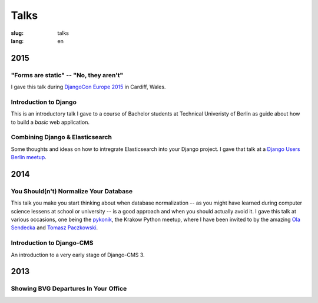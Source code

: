 =====
Talks
=====

:slug: talks
:lang: en


2015
====

"Forms are static" -- "No, they aren't"
---------------------------------------

I gave this talk during `DjangoCon Europe 2015 <http://2015.djangocon.eu/>`_ in
Cardiff, Wales.

.. speakerdeck:: 6d6ba705ba7849fc983204b1cfb7b175


Introduction to Django
----------------------

This is an introductory talk I gave to a course of Bachelor students at
Technical Univeristy of Berlin as guide about how to build a *basic* web
application.

.. speakerdeck:: 07c3c95bac5b4e9ca6c126eea96568dc


Combining Django & Elasticsearch
--------------------------------

Some thoughts and ideas on how to intregrate Elasticsearch into your Django
project. I gave that talk at a `Django Users Berlin meetup
<http://www.meetup.com/django-user-group-berlin/events/219547330/>`_.

.. speakerdeck:: 449ec3df8af14d82827040327391fed2
   :ratio: 1.77777777777


2014
====

You Should(n't) Normalize Your Database
---------------------------------------

This talk you make you start thinking about when database normalization -- as
you might have learned during computer science lessens at school or university
-- is a good approach and when you should actually avoid it. I gave this talk
at various occasions, one being the `pykonik
<http://blog.pykonik.org/2014/09/september-meeting-spotkanie-wrzesniowe.html>`_,
the Krakow Python meetup, where I have been invited to by the amazing `Ola
Sendecka <https://twitter.com/asendecka>`_ and `Tomasz Paczkowski
<https://twitter.com/oinopion>`_.

.. speakerdeck:: 0ae3593038fb013275d462001b84dca3


Introduction to Django-CMS
--------------------------

An introduction to a very early stage of Django-CMS 3.

.. speakerdeck:: 4434fbc034660132fdaa460f5c31d588


2013
====

Showing BVG Departures In Your Office
-------------------------------------

.. speakerdeck:: e945a6d0309a0132ab4a06da7886ac56
